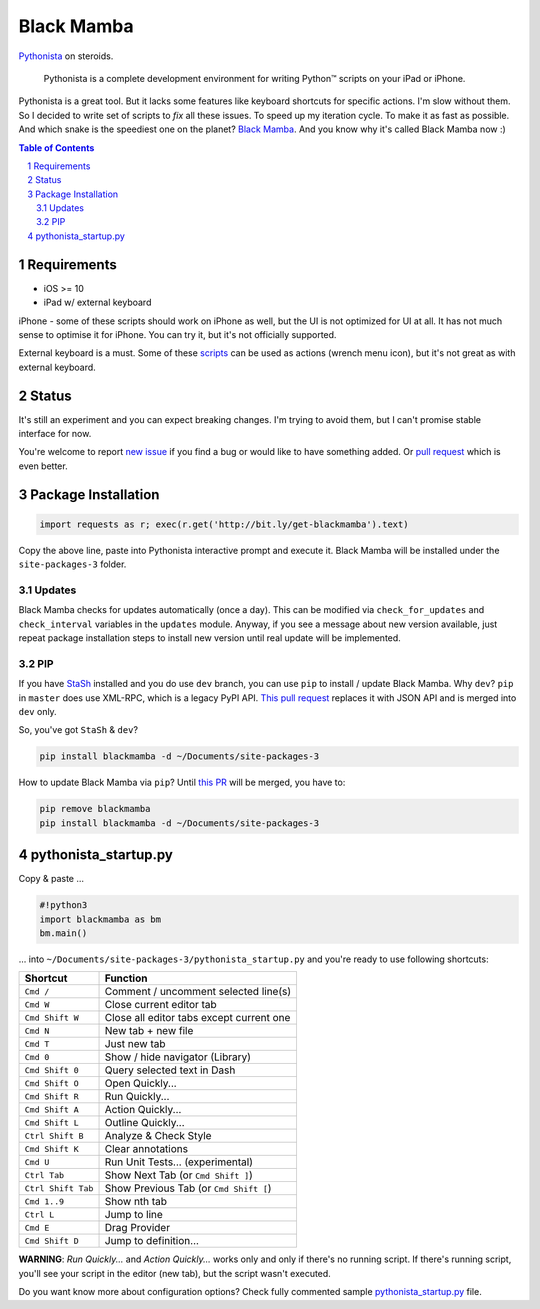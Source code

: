 ===========
Black Mamba
===========

.. image:: https://travis-ci.org/zrzka/blackmamba.svg?branch=master
    :align: right
    :alt: Travis CI Build Status

`Pythonista <http://omz-software.com/pythonista/>`_ on steroids.

    Pythonista is a complete development environment for writing Python™
    scripts on your iPad or iPhone.

Pythonista is a great tool. But it lacks some features like keyboard shortcuts
for specific actions. I'm slow without them. So I decided to write set of
scripts to *fix* all these issues. To speed up my iteration cycle. To make
it as fast as possible. And which snake is the speediest one on the planet?
`Black Mamba <https://en.wikipedia.org/wiki/Black_mamba>`_. And you know
why it's called Black Mamba now :)

.. contents:: Table of Contents

.. section-numbering::


Requirements
============

* iOS >= 10
* iPad w/ external keyboard

iPhone - some of these scripts should work on iPhone as well, but the UI is not optimized
for UI at all. It has not much sense to optimise it for iPhone. You can try it, but it's
not officially supported.

External keyboard is a must. Some of these `scripts <https://github.com/zrzka/blackmamba/tree/master/blackmamba/script>`_
can be used as actions (wrench menu icon), but it's not great as with external keyboard.

Status
======

It's still an experiment and you can expect breaking changes. I'm trying
to avoid them, but I can't promise stable interface for now.

You're welcome to report `new issue <https://github.com/zrzka/blackmamba/issues/new>`_
if you find a bug or would like to have something added. Or `pull request
<https://github.com/zrzka/blackmamba/pulls>`_ which is even better.


Package Installation
====================

.. code-block:: python

    import requests as r; exec(r.get('http://bit.ly/get-blackmamba').text)

Copy the above line, paste into Pythonista interactive prompt and execute it.
Black Mamba will be installed under the ``site-packages-3`` folder.


Updates
-------

Black Mamba checks for updates automatically (once a day). This can be modified
via ``check_for_updates`` and ``check_interval`` variables in the ``updates``
module. Anyway, if you see a message about new version available, just repeat
package installation steps to install new version until real update will be
implemented.


PIP
---

If you have `StaSh <https://github.com/ywangd/stash>`_ installed and you do use
``dev`` branch, you can use ``pip`` to install / update Black Mamba. Why ``dev``?
``pip`` in ``master`` does use XML-RPC, which is a legacy PyPI API.
`This pull request <https://github.com/ywangd/stash/pull/269>`_ replaces it with
JSON API and is merged into ``dev`` only.

So, you've got ``StaSh`` & ``dev``?

.. code-block:: bash

    pip install blackmamba -d ~/Documents/site-packages-3

How to update Black Mamba via ``pip``? Until `this PR <https://github.com/ywangd/stash/pull/272>`_
will be merged, you have to:

.. code-block:: bash

    pip remove blackmamba
    pip install blackmamba -d ~/Documents/site-packages-3


pythonista_startup.py
=====================

Copy & paste ...

.. code-block:: python

    #!python3
    import blackmamba as bm
    bm.main()

... into ``~/Documents/site-packages-3/pythonista_startup.py`` and you're
ready to use following shortcuts:

==================  ========================================
Shortcut            Function
==================  ========================================
``Cmd /``           Comment / uncomment selected line(s)
``Cmd W``           Close current editor tab
``Cmd Shift W``     Close all editor tabs except current one
``Cmd N``           New tab + new file
``Cmd T``           Just new tab
``Cmd 0``           Show / hide navigator (Library)
``Cmd Shift 0``     Query selected text in Dash
``Cmd Shift O``     Open Quickly...
``Cmd Shift R``     Run Quickly...
``Cmd Shift A``     Action Quickly...
``Cmd Shift L``     Outline Quickly...
``Ctrl Shift B``    Analyze & Check Style
``Cmd Shift K``     Clear annotations
``Cmd U``           Run Unit Tests... (experimental)
``Ctrl Tab``        Show Next Tab (or ``Cmd Shift ]``)
``Ctrl Shift Tab``  Show Previous Tab (or ``Cmd Shift [``)
``Cmd 1..9``        Show nth tab
``Ctrl L``          Jump to line
``Cmd E``           Drag Provider
``Cmd Shift D``     Jump to definition...
==================  ========================================

**WARNING**: *Run Quickly...* and *Action Quickly...* works only and only
if there's no running script. If there's running script, you'll see
your script in the editor (new tab), but the script wasn't executed.


Do you want know more about configuration options? Check fully commented sample
`pythonista_startup.py <https://github.com/zrzka/blackmamba/blob/master/pythonista_startup.py>`_
file.

